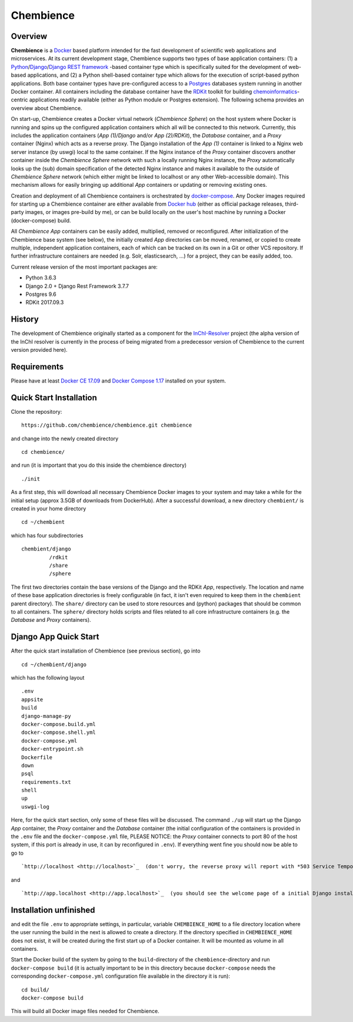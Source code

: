 Chembience
=======

Overview
--------

**Chembience** is a `Docker <https://docs.docker.com/>`_ based platform intended for the fast development of scientific
web applications and microservices. At its current development stage, Chembience supports two types of base application
containers: (1) a `Python <https://www.python.org/>`_/`Django <https://www.djangoproject.com/>`_/`Django REST framework <https://www.django-rest-framework.org/>`_
-based container type which is specifically suited for the development of web-based applications, and (2) a Python shell-based container type which allows
for the execution of script-based python applications. Both base container types have pre-configured access to a `Postgres <https://www.postgresql.org/>`_ databases
system running in another Docker container. All containers including the database container have the `RDKit <http://www.rdkit.org/>`_  toolkit for building
`chemoinformatics <https://en.wikipedia.org/wiki/Cheminformatics>`_-centric applications readily available (either as
Python module or Postgres extension). The following schema provides an overview about Chembience.


.. image:: docs/_images/chembience.png


On start-up, Chembience creates a Docker virtual network (*Chembience Sphere*) on the host system where Docker is running and spins
up the configured application containers which all will be connected to this network. Currently, this includes the application containers
(*App (1)/Django* and/or *App (2)/RDKit*), the *Database* container, and a *Proxy* container (Nginx) which acts as a reverse proxy.
The Django installation of the *App (1)* container is linked to a Nginx web server instance (by uswgi) local to the same container.
If the Nginx instance of the *Proxy* container discovers another container inside the *Chembience Sphere* network with such
a locally running Nginx instance, the *Proxy* automatically looks up the (sub) domain specification of the detected Nginx
instance and makes it available to the outside of *Chembience Sphere* network (which either might be linked to localhost or any
other Web-accessible domain). This mechanism allows for easily bringing up additional *App* containers or updating or removing existing
ones.

Creation and deployment of all Chembience containers is orchestrated by `docker-compose <https://docs.docker.com/compose/>`_.
Any Docker images required for starting up a Chembience container are either available from `Docker hub <https://docs.docker.com/docker-hub/>`_
(either as official package releases, third-party images, or images pre-build by me), or can be build locally on the user's
host machine by running a Docker (docker-compose) build.

All *Chembience App* containers can be easily added, multiplied, removed or reconfigured. After initialization of
the Chembience base system (see below), the initially created *App* directories can be moved, renamed, or copied to create multiple,
independent application containers, each of which can be tracked on its own in a Git or other VCS repository. If further
infrastructure containers are needed (e.g. Solr, elasticsearch, ...) for a project, they can be easily added, too.

Current release version of the most important packages are:

* Python 3.6.3
* Django 2.0 + Django Rest Framework 3.7.7
* Postgres 9.6
* RDKit 2017.09.3


History
-------

The development of Chembience originally started as a component for the `InChI-Resolver <http://www.inchi-resolver.org/>`_
project (the alpha version of the InChI resolver is currently in the process of being migrated from a predecessor version
of Chembience to the current version provided here).


Requirements
------------

Please have at least `Docker CE 17.09 <https://docs.docker.com/engine/installation/>`_ and `Docker Compose 1.17 <https://docs.docker.com/compose/install/>`_ installed on your system.


Quick Start Installation
------------------------

Clone the repository::

    https://github.com/chembience/chembience.git chembience

and change into the newly created directory ::

    cd chembience/

and run (it is important that you do this inside the chembience directory) ::

    ./init

As a first step, this will download all necessary Chembience Docker images to your system and may take a while for the
initial setup (approx 3.5GB of downloads from DockerHub). After a successful download, a new directory ``chembient/`` is created
in your home directory ::

    cd ~/chembient

which has four subdirectories ::

    chembient/django
             /rdkit
             /share
             /sphere
The first two directories contain the base versions of the Django and the RDKit *App*, respectively. The location
and name of these base application directories is freely configurable (in fact, it isn't even required to keep them in the
``chembient`` parent directory). The ``share/`` directory can be used to store resources and (python) packages that should
be common to all containers. The ``sphere/`` directory holds scripts and files related to all core infrastructure
containers (e.g. the *Database* and *Proxy* containers).

Django App Quick Start
----------------------

After the quick start installation of Chembience (see previous section), go into ::

    cd ~/chembient/django

which has the following layout ::

    .env
    appsite
    build
    django-manage-py
    docker-compose.build.yml
    docker-compose.shell.yml
    docker-compose.yml
    docker-entrypoint.sh
    Dockerfile
    down
    psql
    requirements.txt
    shell
    up
    uswgi-log

Here, for the quick start section, only some of these files will be discussed. The command ``./up`` will start up the Django *App*
container, the *Proxy* container and the *Database* container (the initial configuration of the containers is provided in
the ``.env`` file and the ``docker-compose.yml`` file, PLEASE NOTICE: the *Proxy* container connects to port 80 of the
host system, if this port is already in use, it can by reconfigured in ``.env``). If everything went fine you should
now be able to go to ::

    `http://localhost <http://localhost>`_  (don't worry, the reverse proxy will report with *503 Service Temporarily Unavailable* there

and ::

    `http://app.localhost <http://app.localhost>`_  (you should see the welcome page of a initial Django installation)


Installation unfinished
------------
and edit the file ``.env`` to appropriate settings, in particular, variable ``CHEMBIENCE_HOME`` to a file directory location where the user
running the build in the next is allowed to create a directory. If the directory specified in ``CHEMBIENCE_HOME`` does not exist, it will be
created during the first start up of a Docker container. It will be mounted as volume in all containers.

Start the Docker build of the system by going to the ``build``-directory of the ``chembience``-directory and run ``docker-compose build`` (it is
actually important to be in this directory because ``docker-compose`` needs the corresponding ``docker-compose.yml`` configuration file available in the
directory it is run)::

    cd build/
    docker-compose build

This will build all Docker image files needed for Chembience.


